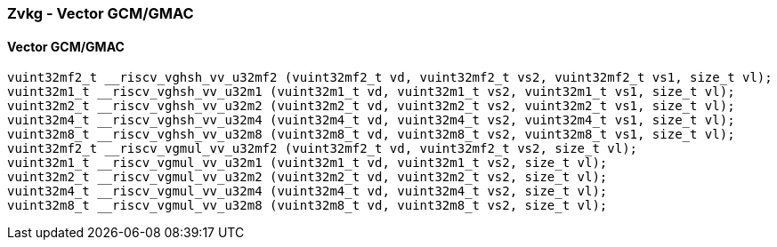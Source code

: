 
=== Zvkg - Vector GCM/GMAC

[[]]
==== Vector GCM/GMAC

[,c]
----
vuint32mf2_t __riscv_vghsh_vv_u32mf2 (vuint32mf2_t vd, vuint32mf2_t vs2, vuint32mf2_t vs1, size_t vl);
vuint32m1_t __riscv_vghsh_vv_u32m1 (vuint32m1_t vd, vuint32m1_t vs2, vuint32m1_t vs1, size_t vl);
vuint32m2_t __riscv_vghsh_vv_u32m2 (vuint32m2_t vd, vuint32m2_t vs2, vuint32m2_t vs1, size_t vl);
vuint32m4_t __riscv_vghsh_vv_u32m4 (vuint32m4_t vd, vuint32m4_t vs2, vuint32m4_t vs1, size_t vl);
vuint32m8_t __riscv_vghsh_vv_u32m8 (vuint32m8_t vd, vuint32m8_t vs2, vuint32m8_t vs1, size_t vl);
vuint32mf2_t __riscv_vgmul_vv_u32mf2 (vuint32mf2_t vd, vuint32mf2_t vs2, size_t vl);
vuint32m1_t __riscv_vgmul_vv_u32m1 (vuint32m1_t vd, vuint32m1_t vs2, size_t vl);
vuint32m2_t __riscv_vgmul_vv_u32m2 (vuint32m2_t vd, vuint32m2_t vs2, size_t vl);
vuint32m4_t __riscv_vgmul_vv_u32m4 (vuint32m4_t vd, vuint32m4_t vs2, size_t vl);
vuint32m8_t __riscv_vgmul_vv_u32m8 (vuint32m8_t vd, vuint32m8_t vs2, size_t vl);
----

